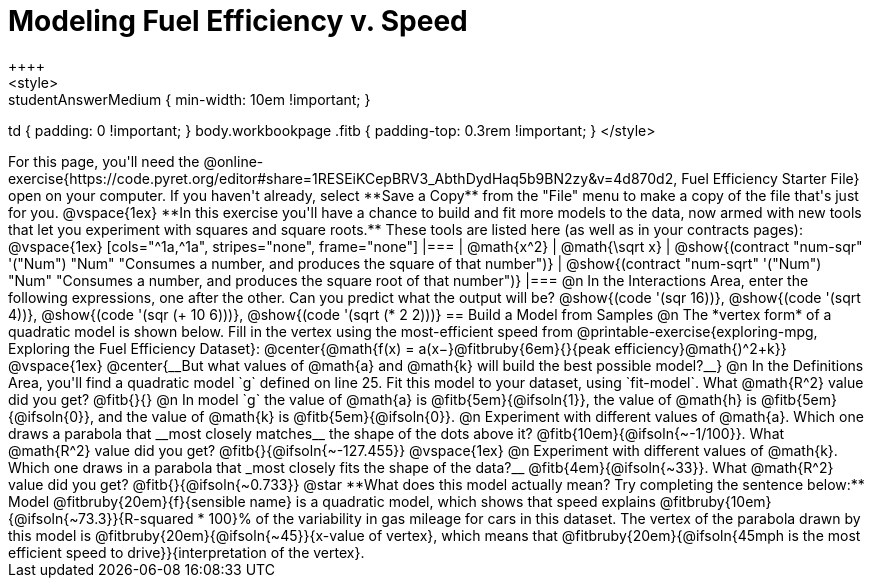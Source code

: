 = Modeling Fuel Efficiency v. Speed
++++
<style>
.studentAnswerMedium { min-width: 10em !important; }
td { padding: 0 !important; }
body.workbookpage .fitb { padding-top: 0.3rem !important; }
</style>
++++

For this page, you'll need the  @online-exercise{https://code.pyret.org/editor#share=1RESEiKCepBRV3_AbthDydHaq5b9BN2zy&v=4d870d2, Fuel Efficiency Starter File} open on your computer. If you haven't already, select **Save a Copy** from the "File" menu to make a copy of the file that's just for you.

@vspace{1ex}


**In this exercise you'll have a chance to build and fit more models to the data, now armed with new tools that let you experiment with squares and square roots.** These tools are listed here (as well as in your contracts pages):

@vspace{1ex}

[cols="^1a,^1a", stripes="none", frame="none"]
|===
| @math{x^2}
| @math{\sqrt x}

| @show{(contract "num-sqr" '("Num") "Num" "Consumes a number, and produces the square of that number")}
| @show{(contract "num-sqrt" '("Num") "Num" "Consumes a number, and produces the square root of that number")}
|===

@n In the Interactions Area, enter the following expressions, one after the other. Can you predict what the output will be? @show{(code '(sqr 16))}, @show{(code '(sqrt 4))}, @show{(code '(sqr (+ 10 6)))}, @show{(code '(sqrt (* 2 2)))}

== Build a Model from Samples

@n The *vertex form* of a quadratic model is shown below. Fill in the vertex using the most-efficient speed from @printable-exercise{exploring-mpg, Exploring the Fuel Efficiency Dataset}:

@center{@math{f(x) = a(x−}@fitbruby{6em}{}{peak efficiency}@math{)^2+k}}

@vspace{1ex}

@center{__But what values of @math{a} and @math{k} will build the best possible model?__}

@n In the Definitions Area, you'll find a quadratic model `g` defined on line 25. Fit this model to your dataset, using `fit-model`. What @math{R^2} value did you get? @fitb{}{}

@n In model `g` the value of @math{a} is @fitb{5em}{@ifsoln{1}}, the value of @math{h} is @fitb{5em}{@ifsoln{0}}, and the value of @math{k} is @fitb{5em}{@ifsoln{0}}.

@n Experiment with different values of @math{a}. Which one draws a parabola that __most closely matches__ the shape of the dots above it? @fitb{10em}{@ifsoln{~-1/100}}. What @math{R^2} value did you get? @fitb{}{@ifsoln{~-127.455}}

@vspace{1ex}

@n Experiment with different values of @math{k}. Which one draws in a parabola that _most closely fits the shape of the data?__ @fitb{4em}{@ifsoln{~33}}. What @math{R^2} value did you get? @fitb{}{@ifsoln{~0.733}}


@star **What does this model actually mean? Try completing the sentence below:**

Model @fitbruby{20em}{f}{sensible name} is a quadratic model, which shows that speed explains @fitbruby{10em}{@ifsoln{~73.3}}{R-squared * 100}% of the variability in gas mileage for cars in this dataset. The vertex of the parabola drawn by this model is @fitbruby{20em}{@ifsoln{~45}}{x-value of vertex}, which means that @fitbruby{20em}{@ifsoln{45mph is the most efficient speed to drive}}{interpretation of the vertex}.
